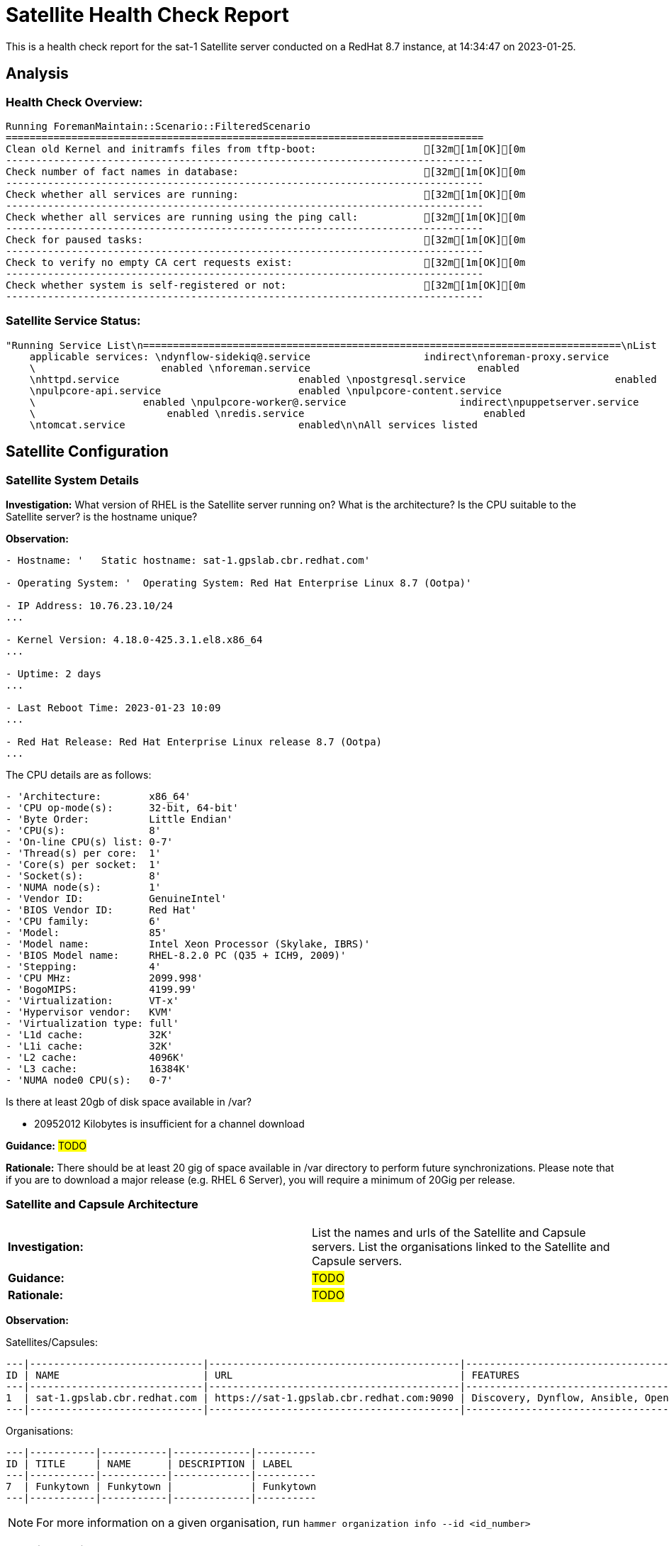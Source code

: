 = Satellite Health Check Report

This is a health check report for the sat-1 Satellite server conducted on a RedHat 8.7 instance, at 14:34:47 on 2023-01-25.

== Analysis

=== Health Check Overview:
----
Running ForemanMaintain::Scenario::FilteredScenario
================================================================================
Clean old Kernel and initramfs files from tftp-boot:                  [32m[1m[OK][0m
--------------------------------------------------------------------------------
Check number of fact names in database:                               [32m[1m[OK][0m
--------------------------------------------------------------------------------
Check whether all services are running:                               [32m[1m[OK][0m
--------------------------------------------------------------------------------
Check whether all services are running using the ping call:           [32m[1m[OK][0m
--------------------------------------------------------------------------------
Check for paused tasks:                                               [32m[1m[OK][0m
--------------------------------------------------------------------------------
Check to verify no empty CA cert requests exist:                      [32m[1m[OK][0m
--------------------------------------------------------------------------------
Check whether system is self-registered or not:                       [32m[1m[OK][0m
--------------------------------------------------------------------------------
----

=== Satellite Service Status:
----
"Running Service List\n================================================================================\nList
    applicable services: \ndynflow-sidekiq@.service                   indirect\nforeman-proxy.service
    \                     enabled \nforeman.service                            enabled
    \nhttpd.service                              enabled \npostgresql.service                         enabled
    \npulpcore-api.service                       enabled \npulpcore-content.service
    \                  enabled \npulpcore-worker@.service                   indirect\npuppetserver.service
    \                      enabled \nredis.service                              enabled
    \ntomcat.service                             enabled\n\nAll services listed                                                   \e[32m\e[1m[OK]\e[0m\n--------------------------------------------------------------------------------"

----

== Satellite Configuration

=== Satellite System Details

*Investigation:* What version of RHEL is the Satellite server running on? What is the architecture? Is the CPU suitable to the Satellite server? is the hostname unique?

*Observation:*
----
- Hostname: '   Static hostname: sat-1.gpslab.cbr.redhat.com'

- Operating System: '  Operating System: Red Hat Enterprise Linux 8.7 (Ootpa)'

- IP Address: 10.76.23.10/24
...

- Kernel Version: 4.18.0-425.3.1.el8.x86_64
...

- Uptime: 2 days
...

- Last Reboot Time: 2023-01-23 10:09
...

- Red Hat Release: Red Hat Enterprise Linux release 8.7 (Ootpa)
...

----

The CPU details are as follows:
----
- 'Architecture:        x86_64'
- 'CPU op-mode(s):      32-bit, 64-bit'
- 'Byte Order:          Little Endian'
- 'CPU(s):              8'
- 'On-line CPU(s) list: 0-7'
- 'Thread(s) per core:  1'
- 'Core(s) per socket:  1'
- 'Socket(s):           8'
- 'NUMA node(s):        1'
- 'Vendor ID:           GenuineIntel'
- 'BIOS Vendor ID:      Red Hat'
- 'CPU family:          6'
- 'Model:               85'
- 'Model name:          Intel Xeon Processor (Skylake, IBRS)'
- 'BIOS Model name:     RHEL-8.2.0 PC (Q35 + ICH9, 2009)'
- 'Stepping:            4'
- 'CPU MHz:             2099.998'
- 'BogoMIPS:            4199.99'
- 'Virtualization:      VT-x'
- 'Hypervisor vendor:   KVM'
- 'Virtualization type: full'
- 'L1d cache:           32K'
- 'L1i cache:           32K'
- 'L2 cache:            4096K'
- 'L3 cache:            16384K'
- 'NUMA node0 CPU(s):   0-7'

----

Is there at least 20gb of disk space available in /var?

- 20952012 Kilobytes is insufficient for a channel download


*Guidance:* #TODO#

*Rationale:* There should be at least 20 gig of space available in /var directory to perform future synchronizations. Please note that if you are to download a major release (e.g. RHEL 6 Server), you will require a minimum of 20Gig per release.


=== Satellite and Capsule Architecture
|=======
|*Investigation:*| List the names and urls of the Satellite and Capsule servers. List the organisations linked to the Satellite and Capsule servers.
|*Guidance:*| #TODO#
|*Rationale:*| #TODO#
|=======
*Observation:*

.Satellites/Capsules:
----
---|-----------------------------|------------------------------------------|---------------------------------------------------------------------------------
ID | NAME                        | URL                                      | FEATURES                                                                        
---|-----------------------------|------------------------------------------|---------------------------------------------------------------------------------
1  | sat-1.gpslab.cbr.redhat.com | https://sat-1.gpslab.cbr.redhat.com:9090 | Discovery, Dynflow, Ansible, Openscap, SSH, TFTP, Puppet CA, Puppet, Logs, Pu...
---|-----------------------------|------------------------------------------|---------------------------------------------------------------------------------
----
.Organisations:
----
---|-----------|-----------|-------------|----------
ID | TITLE     | NAME      | DESCRIPTION | LABEL    
---|-----------|-----------|-------------|----------
7  | Funkytown | Funkytown |             | Funkytown
---|-----------|-----------|-------------|---------- 
----

NOTE: For more information on a given organisation, run `hammer organization info --id <id_number>`

=== Satellite Version 
|======
|*Investigation:*| What is the currently installed Satellite version on the Satellite server and the capsules? What was the initial installation version?
|*Guidance:*| #TODO#
|*Rationale:*| #TODO#
|======

*Observation:* 

satellite-6.11.4.1-1.el8sat.noarch
...
 is installed on the Satellite server.

Package satellite-capsule is not installed on the Capsule Server.

=== Firewalls and Proxy
|=====
|*Investigation:| Is firewalling appropriately configured for the Satellite and Capsule servers? Is the proxy server able to access cdn.redhat.com and subscription.rhsm.redhat.com directly without SSL termination? Are the required ports open? Are any optional ports opened?
|Guidance:| #TODO#
|Rationale:
a|
Generally, the following 12 ports should be open on the firewall:

- 80/tcp
- 443/tcp
- 5647/tcp
- 8000/tcp
- 8140/tcp 
- 8443/tcp
- 9090/tcp
- 53/tcp
- 53/udp
- 67/udp
- 69/udp
- 5000/tcp
|=====
*Observation:* 
The ports that are currently open are:
---- 
'  ports: 53/udp 53/tcp 67/udp 69/udp 80/tcp 443/tcp 5647/tcp 8000/tcp 9090/tcp 8140/tcp'

----


== Infrastructure

=== Infrastructure Architecture
|=====
|*Investigation:*| List the organisations and locations associated with the Satellite server.
|*Guidance:*| #TODO#
|*Rationale:*| #TODO#
|=====
*Observation:*

.Organisations:
----
---|-----------|-----------|-------------|----------
ID | TITLE     | NAME      | DESCRIPTION | LABEL    
---|-----------|-----------|-------------|----------
7  | Funkytown | Funkytown |             | Funkytown
---|-----------|-----------|-------------|----------
----
.Locations:
----
---|------------------|------------------|------------
ID | TITLE            | NAME             | DESCRIPTION
---|------------------|------------------|------------
2  | Default Location | Default Location |            
---|------------------|------------------|------------
----

=== Network Requirements
|=====
|*Investigation:*| The network connectivey between Satellite and its capsules needs to be reliable. Can the Satellite connect to the CDN without issue? Do the FQDN, Domain, and Shortname connections resolve?
|*Guidance:*| #TODO#
|*Rationale:*| #TODO#
|=====
*Observation:*

.Ping results:
----
- PING sat-1.gpslab.cbr.redhat.com (10.76.23.10) 56(84) bytes of data.
- '64 bytes from sat-1.gpslab.cbr.redhat.com (10.76.23.10): icmp_seq=1 ttl=64 time=0.091
    ms'
- ''
- '--- sat-1.gpslab.cbr.redhat.com ping statistics ---'
- 1 packets transmitted, 1 received, 0% packet loss, time 0ms
- rtt min/avg/max/mdev = 0.091/0.091/0.091/0.000 ms
- PING sat-1.gpslab.cbr.redhat.com (10.76.23.10) 56(84) bytes of data.
- '64 bytes from sat-1.gpslab.cbr.redhat.com (10.76.23.10): icmp_seq=1 ttl=64 time=0.109
    ms'
- ''
- '--- sat-1.gpslab.cbr.redhat.com ping statistics ---'
- 1 packets transmitted, 1 received, 0% packet loss, time 0ms
- rtt min/avg/max/mdev = 0.109/0.109/0.109/0.000 ms

----
.CDN Connection:
----
- PING e4177.cd.akamaiedge.net (23.0.236.83) 56(84) bytes of data.
- '64 bytes from a23-0-236-83.deploy.static.akamaitechnologies.com (23.0.236.83):
    icmp_seq=1 ttl=54 time=5.28 ms'
- ''
- '--- e4177.cd.akamaiedge.net ping statistics ---'
- 1 packets transmitted, 1 received, 0% packet loss, time 0ms
- rtt min/avg/max/mdev = 5.284/5.284/5.284/0.000 ms

----
.Are the required ports listening?
----
- 'LISTEN 0      128               0.0.0.0:9090       0.0.0.0:*          '
- 'LISTEN 0      50                      *:8140             *:*          '
- 'LISTEN 0      128                     *:80               *:*          '
- 'LISTEN 0      128                     *:443              *:*          '
- 'LISTEN 0      128                  [::]:9090          [::]:*          '

----

=== Custom Hierarchies
|=====
|*Investigation:*| #TODO#
|*Observation:*| #TODO#
|*Guidance:*| #TODO#
|*Rationale:*| #TODO#
|=====

== Storage

=== Qpidd Storage
|=====
|*Investigation:*| Is the qpidd service available? How much space is available in the qpidd partition? is the qpidd parititon too large?
|*Guidance:*| #TODO#
|*Rationale:*| #TODO#
|=====
*Observation:*

- Unit qpidd.service could not be found.


- 'du: cannot access ''/var/lib/qpidd'': No such file or directory'



=== Backup/Restore Procedures
|=====
|*Investigation:*| If the client is using snapshots, what are the backups listed in foreman-maintain backups? What kinds of backup procedures are in place for the Satellite? The consultant will likely have to ask the client for additional information on procedures and backup philosophy.
|*Observation:*| #CONSULTANT TODO#
|*Guidance:*| #CONSULTANT TODO#
|*Rationale:*| #CONSULTANT TODO#
|=====

== Host Management

=== Remote Execution
|=====
|*Investigation:*| Is remote execution set up on Satellite? Is cron used to execute these remote jobs?
|*Guidance:*| #TODO#
|*Rationale:*| #TODO#
|=====
*Observation:*
----
- '----|------------------------------------------------------|----------------------------|----------|-------------'
- 'ID  | NAME                                                 | JOB CATEGORY               |
    PROVIDER | TYPE        '
- '----|------------------------------------------------------|----------------------------|----------|-------------'
- 178 | Ansible Collection - Install from Galaxy             | Ansible Galaxy             |
    Ansible  | job_template
- 179 | Ansible Roles - Ansible Default                      | Ansible Playbook           |
    Ansible  | job_template
- 180 | Ansible Roles - Install from Galaxy                  | Ansible Galaxy             |
    Ansible  | job_template
- 181 | Ansible Roles - Install from git                     | Ansible Roles Installation
    | Ansible  | job_template
- 185 | Ansible - Run insights maintenance plan              | Ansible Playbook           |
    Ansible  | job_template
- 191 | Ansible - Run playbook                               | Ansible Playbook           |
    Ansible  | job_template
- 182 | Capsule Upgrade Playbook                             | Maintenance Operations     |
    Ansible  | job_template
- 206 | Change content source                                | Katello                    |
    SSH      | job_template
- '211 | Check Leapp                                          | Leapp                      |
    SSH      | snippet     '
- 149 | Check Update - SSH Default                           | Packages                   |
    SSH      | job_template
- 183 | Configure Cloud Connector                            | Maintenance Operations     |
    Ansible  | job_template
- 184 | Convert to RHEL                                      | Convert 2 RHEL             |
    Ansible  | job_template
- 207 | Install errata by search query - Katello SSH Default | Katello                    |
    SSH      | job_template
- 161 | Install Errata - Katello Ansible Default             | Katello via Ansible        |
    Ansible  | job_template
- 160 | Install Errata - Katello SSH Default                 | Katello                    |
    SSH      | job_template
- 163 | Install Group - Katello Ansible Default              | Katello via Ansible        |
    Ansible  | job_template
- 162 | Install Group - Katello SSH Default                  | Katello                    |
    SSH      | job_template
- 165 | Install Package - Katello Ansible Default            | Katello via Ansible        |
    Ansible  | job_template
- 164 | Install Package - Katello SSH Default                | Katello                    |
    SSH      | job_template
- 186 | Module Action - Ansible Default                      | Ansible Modules            |
    Ansible  | job_template
- 150 | Module Action - SSH Default                          | Modules                    |
    SSH      | job_template
- 187 | Package Action - Ansible Default                     | Ansible Packages           |
    Ansible  | job_template
- 151 | Package Action - SSH Default                         | Packages                   |
    SSH      | job_template
- 188 | Power Action - Ansible Default                       | Ansible Power              |
    Ansible  | job_template
- 152 | Power Action - SSH Default                           | Power                      |
    SSH      | job_template
- 153 | Puppet Agent Disable - SSH Default                   | Puppet                     |
    SSH      | job_template
- 154 | Puppet Agent Enable - SSH Default                    | Puppet                     |
    SSH      | job_template
- 155 | Puppet Module - Install from forge - SSH Default     | Puppet                     |
    SSH      | job_template
- 156 | Puppet Module - Install from git - SSH Default       | Puppet                     |
    SSH      | job_template
- 189 | Puppet Run Once - Ansible Default                    | Ansible Puppet             |
    Ansible  | job_template
- 157 | Puppet Run Once - SSH Default                        | Puppet                     |
    SSH      | job_template
- 167 | Remove Group - Katello Ansible Default               | Katello via Ansible        |
    Ansible  | job_template
- 166 | Remove Group - Katello SSH Default                   | Katello                    |
    SSH      | job_template
- 169 | Remove Package - Katello Ansible Default             | Katello via Ansible        |
    Ansible  | job_template
- 168 | Remove Package - Katello SSH Default                 | Katello                    |
    SSH      | job_template
- 209 | Resolve Traces - Katello Ansible Default             | Katello via Ansible        |
    Ansible  | job_template
- 208 | Resolve Traces - Katello SSH Default                 | Katello                    |
    SSH      | job_template
- 171 | Restart Services - Katello Ansible Default           | Katello via Ansible        |
    Ansible  | job_template
- 170 | Restart Services - Katello SSH Default               | Katello                    |
    SSH      | job_template
- 205 | Run a playbook downloaded from RH cloud              | Red Hat Insights           |
    Ansible  | job_template
- 190 | Run Command - Ansible Default                        | Ansible Commands           |
    Ansible  | job_template
- 158 | Run Command - SSH Default                            | Commands                   |
    SSH      | job_template
- 176 | Run OpenSCAP scans                                   | OpenSCAP                   |
    SSH      | job_template
- 210 | Run OpenSCAP scans - Ansible Default                 | OpenSCAP Ansible Commands  |
    Ansible  | job_template
- 177 | Run OVAL scans                                       | OpenSCAP                   |
    SSH      | job_template
- 212 | Run preupgrade via Leapp                             | Leapp - Preupgrade         |
    SSH      | job_template
- 213 | Run remediation plan via Leapp                       | Other                      |
    SSH      | job_template
- 148 | Run remediations based on Insights recommendations   | Red Hat Insights           |
    Ansible  | job_template
- 214 | Run upgrade via Leapp                                | Leapp - Upgrade            |
    Ansible  | job_template
- 192 | Service Action - Ansible Default                     | Ansible Services           |
    Ansible  | job_template
- 193 | Service Action - Enable Web Console                  | Ansible Services           |
    Ansible  | job_template
- 159 | Service Action - SSH Default                         | Services                   |
    SSH      | job_template
- 173 | Update Group - Katello Ansible Default               | Katello via Ansible        |
    Ansible  | job_template
- 172 | Update Group - Katello SSH Default                   | Katello                    |
    SSH      | job_template
- 175 | Update Package - Katello Ansible Default             | Katello via Ansible        |
    Ansible  | job_template
- 174 | Update Package - Katello SSH Default                 | Katello                    |
    SSH      | job_template
- '----|------------------------------------------------------|----------------------------|----------|-------------'

----

=== Provisioning
|=====
|*Investigation:*| #TODO#
|*Observation:*| #CONSULTANT TODO#
|*Guidance:*| #CONSULTANT TODO#
|*Rationale:*| #CONSULTANT TODO#
|=====

=== Errata
|=====
|*Investigation:*| Are errata used? How is Errata managed? What errata are installable on the registered hosts?
|*Guidance:*| #TODO#
|*Rationale:*| As a part of Red Hat’s quality control and release process, we provide customers with updates for each release of official Red Hat RPMs. Red Hat compiles groups of related package into an erratum along with an advisory that provides a description of the update. Security Advisory errata describe fixed security issues found in the package. Bug Fix Advisory errata describes bug fixes, and Product Enhancement Advisory describes enhancements and new features added to the package. 
|=====
*Observation:*

NOTE: The errata variable has been omitted in the report due to size of role. Replace the variable here if you choose to include the role.

== Satellite Management

=== Satellite Logging
|=====
|*Investigation:*| Are any errors logged in the foreman, foreman-proxy, or /var logs? Do any issues tie in with other issues identified in the report?
|*Guidance:*| #TODO#
|*Rationale:*| Any errors that appear in the logs should be investigated to ensure that Satellite is functioning effectively and correctly to avoid bugs and security vulnerabilities. 
|=====
*Observation:*

+ /var/log/foreman/production.log returns:
----
The production.log does not contain any errors.
----

+ /var/log/foreman-proxy/proxy.log returns:
----
The proxy.log does not contain any errors.
----

+ /var/log/messages returns:
----
- 'Jan 25 10:23:15 sat-1 ansible-ansible.legacy.command[71509]: Invoked with _raw_params=cat
    /var/log/foreman/production.log | grep error | grep failed _uses_shell=True warn=False
    stdin_add_newline=True strip_empty_ends=True argv=None chdir=None executable=None
    creates=None removes=None stdin=None'
- 'Jan 25 10:23:17 sat-1 ansible-ansible.legacy.command[71630]: Invoked with _raw_params=cat
    /var/log/foreman-proxy/proxy.log | grep error | grep failed _uses_shell=True warn=False
    stdin_add_newline=True strip_empty_ends=True argv=None chdir=None executable=None
    creates=None removes=None stdin=None'
- 'Jan 25 10:23:18 sat-1 ansible-ansible.legacy.command[71751]: Invoked with _raw_params=cat
    /var/log/messages | grep error | grep failed _uses_shell=True warn=False stdin_add_newline=True
    strip_empty_ends=True argv=None chdir=None executable=None creates=None removes=None
    stdin=None'
- 'Jan 25 10:40:23 sat-1 ansible-ansible.legacy.command[76350]: Invoked with _raw_params=cat
    /var/log/foreman/production.log | grep error | grep failed _uses_shell=True warn=False
    stdin_add_newline=True strip_empty_ends=True argv=None chdir=None executable=None
    creates=None removes=None stdin=None'
- 'Jan 25 10:40:24 sat-1 ansible-ansible.legacy.command[76471]: Invoked with _raw_params=cat
    /var/log/foreman-proxy/proxy.log | grep error | grep failed _uses_shell=True warn=False
    stdin_add_newline=True strip_empty_ends=True argv=None chdir=None executable=None
    creates=None removes=None stdin=None'
- 'Jan 25 10:40:26 sat-1 ansible-ansible.legacy.command[76593]: Invoked with _raw_params=cat
    /var/log/messages | grep error | grep failed _uses_shell=True warn=False stdin_add_newline=True
    strip_empty_ends=True argv=None chdir=None executable=None creates=None removes=None
    stdin=None'
- 'Jan 25 10:42:57 sat-1 ansible-ansible.legacy.command[80676]: Invoked with _raw_params=cat
    /var/log/foreman/production.log | grep error | grep failed _uses_shell=True warn=False
    stdin_add_newline=True strip_empty_ends=True argv=None chdir=None executable=None
    creates=None removes=None stdin=None'
- 'Jan 25 10:42:58 sat-1 ansible-ansible.legacy.command[80797]: Invoked with _raw_params=cat
    /var/log/foreman-proxy/proxy.log | grep error | grep failed _uses_shell=True warn=False
    stdin_add_newline=True strip_empty_ends=True argv=None chdir=None executable=None
    creates=None removes=None stdin=None'
- 'Jan 25 10:43:00 sat-1 ansible-ansible.legacy.command[80918]: Invoked with _raw_params=cat
    /var/log/messages | grep error | grep failed _uses_shell=True warn=False stdin_add_newline=True
    strip_empty_ends=True argv=None chdir=None executable=None creates=None removes=None
    stdin=None'
- 'Jan 25 10:45:22 sat-1 ansible-ansible.legacy.command[84962]: Invoked with _raw_params=cat
    /var/log/foreman/production.log | grep error | grep failed _uses_shell=True warn=False
    stdin_add_newline=True strip_empty_ends=True argv=None chdir=None executable=None
    creates=None removes=None stdin=None'
- 'Jan 25 10:45:24 sat-1 ansible-ansible.legacy.command[85084]: Invoked with _raw_params=cat
    /var/log/foreman-proxy/proxy.log | grep error | grep failed _uses_shell=True warn=False
    stdin_add_newline=True strip_empty_ends=True argv=None chdir=None executable=None
    creates=None removes=None stdin=None'
- 'Jan 25 10:45:25 sat-1 ansible-ansible.legacy.command[85205]: Invoked with _raw_params=cat
    /var/log/messages | grep error | grep failed _uses_shell=True warn=False stdin_add_newline=True
    strip_empty_ends=True argv=None chdir=None executable=None creates=None removes=None
    stdin=None'
- 'Jan 25 10:50:30 sat-1 ansible-ansible.legacy.command[89267]: Invoked with _raw_params=cat
    /var/log/foreman/production.log | grep error | grep failed _uses_shell=True warn=False
    stdin_add_newline=True strip_empty_ends=True argv=None chdir=None executable=None
    creates=None removes=None stdin=None'
- 'Jan 25 10:50:32 sat-1 ansible-ansible.legacy.command[89388]: Invoked with _raw_params=cat
    /var/log/foreman-proxy/proxy.log | grep error | grep failed _uses_shell=True warn=False
    stdin_add_newline=True strip_empty_ends=True argv=None chdir=None executable=None
    creates=None removes=None stdin=None'
- 'Jan 25 10:50:33 sat-1 ansible-ansible.legacy.command[89509]: Invoked with _raw_params=cat
    /var/log/messages | grep error | grep failed _uses_shell=True warn=False stdin_add_newline=True
    strip_empty_ends=True argv=None chdir=None executable=None creates=None removes=None
    stdin=None'
- 'Jan 25 10:58:06 sat-1 ansible-ansible.legacy.command[94241]: Invoked with _raw_params=cat
    /var/log/foreman/production.log | grep error | grep failed _uses_shell=True warn=False
    stdin_add_newline=True strip_empty_ends=True argv=None chdir=None executable=None
    creates=None removes=None stdin=None'
- 'Jan 25 10:58:08 sat-1 ansible-ansible.legacy.command[94362]: Invoked with _raw_params=cat
    /var/log/foreman-proxy/proxy.log | grep error | grep failed _uses_shell=True warn=False
    stdin_add_newline=True strip_empty_ends=True argv=None chdir=None executable=None
    creates=None removes=None stdin=None'
- 'Jan 25 10:58:09 sat-1 ansible-ansible.legacy.command[94483]: Invoked with _raw_params=cat
    /var/log/messages | grep error | grep failed _uses_shell=True warn=False stdin_add_newline=True
    strip_empty_ends=True argv=None chdir=None executable=None creates=None removes=None
    stdin=None'
- 'Jan 25 14:07:38 sat-1 ansible-ansible.legacy.command[102637]: Invoked with _raw_params=cat
    /var/log/foreman/production.log | grep error | grep failed _uses_shell=True warn=False
    stdin_add_newline=True strip_empty_ends=True argv=None chdir=None executable=None
    creates=None removes=None stdin=None'
- 'Jan 25 14:07:39 sat-1 ansible-ansible.legacy.command[102763]: Invoked with _raw_params=cat
    /var/log/foreman-proxy/proxy.log | grep error | grep failed _uses_shell=True warn=False
    stdin_add_newline=True strip_empty_ends=True argv=None chdir=None executable=None
    creates=None removes=None stdin=None'
- 'Jan 25 14:07:40 sat-1 ansible-ansible.legacy.command[102884]: Invoked with _raw_params=cat
    /var/log/messages | grep error | grep failed _uses_shell=True warn=False stdin_add_newline=True
    strip_empty_ends=True argv=None chdir=None executable=None creates=None removes=None
    stdin=None'
- 'Jan 25 14:22:24 sat-1 ansible-ansible.legacy.command[108069]: Invoked with _raw_params=cat
    /var/log/foreman/production.log | grep error | grep failed _uses_shell=True warn=False
    stdin_add_newline=True strip_empty_ends=True argv=None chdir=None executable=None
    creates=None removes=None stdin=None'
- 'Jan 25 14:22:25 sat-1 ansible-ansible.legacy.command[108195]: Invoked with _raw_params=cat
    /var/log/foreman-proxy/proxy.log | grep error | grep failed _uses_shell=True warn=False
    stdin_add_newline=True strip_empty_ends=True argv=None chdir=None executable=None
    creates=None removes=None stdin=None'
- 'Jan 25 14:22:25 sat-1 ansible-ansible.legacy.command[108316]: Invoked with _raw_params=cat
    /var/log/messages | grep error | grep failed _uses_shell=True warn=False stdin_add_newline=True
    strip_empty_ends=True argv=None chdir=None executable=None creates=None removes=None
    stdin=None'
- 'Jan 25 14:28:23 sat-1 ansible-ansible.legacy.command[113181]: Invoked with _raw_params=cat
    /var/log/foreman/production.log | grep error | grep failed _uses_shell=True warn=False
    stdin_add_newline=True strip_empty_ends=True argv=None chdir=None executable=None
    creates=None removes=None stdin=None'
- 'Jan 25 14:28:24 sat-1 ansible-ansible.legacy.command[113307]: Invoked with _raw_params=cat
    /var/log/foreman-proxy/proxy.log | grep error | grep failed _uses_shell=True warn=False
    stdin_add_newline=True strip_empty_ends=True argv=None chdir=None executable=None
    creates=None removes=None stdin=None'
- 'Jan 25 14:28:25 sat-1 ansible-ansible.legacy.command[113429]: Invoked with _raw_params=cat
    /var/log/messages | grep error | grep failed _uses_shell=True warn=False stdin_add_newline=True
    strip_empty_ends=True argv=None chdir=None executable=None creates=None removes=None
    stdin=None'
- 'Jan 25 14:35:45 sat-1 ansible-ansible.legacy.command[118338]: Invoked with _raw_params=cat
    /var/log/foreman/production.log | grep error | grep failed _uses_shell=True warn=False
    stdin_add_newline=True strip_empty_ends=True argv=None chdir=None executable=None
    creates=None removes=None stdin=None'
- 'Jan 25 14:35:46 sat-1 ansible-ansible.legacy.command[118459]: Invoked with _raw_params=cat
    /var/log/foreman-proxy/proxy.log | grep error | grep failed _uses_shell=True warn=False
    stdin_add_newline=True strip_empty_ends=True argv=None chdir=None executable=None
    creates=None removes=None stdin=None'

----

=== Patch Cycles
|=====
|*Investigation:*| #CONSULTANT TODO#
|*Observation:*| #CONSULTANT TODO#
|*Guidance:*| #CONSULTANT TODO#
|*Rationale:*| #CONSULTANT TODO#
|=====

=== Sync Plans
|=====
|*Investigation:*| #TODO#
|*Observation:*| #TODO#
|*Guidance:*| #TODO#
|*Rationale:*| #TODO#
|=====

=== Activation Keys
|=====
|*Investigation:*| #TODO#
|*Observation:*| #TODO#
|*Guidance:*| #TODO#
|*Rationale:*| #TODO#
|=====

=== Registered hosts

*Investigation:* How many registered hosts are connected to the Satellite? 

*Observation:*
----
- aap.gpslab.cbr.redhat.com                                         10.76.23.75
- aap-poc2.gpslab.cbr.redhat.com                                    10.76.23.23
- assisted-service.gpslab.cbr.redhat.com                            10.76.23.8
- backend-01.vm.gpslab.cbr.redhat.com                               172.16.5.20
- backend-02.vm.gpslab.cbr.redhat.com                               172.16.5.21
- backend-03.vm.gpslab.cbr.redhat.com                               172.16.5.22
- bastion.gpslab.cbr.redhat.com                                     10.76.23.8
- browbeat.gpslab.cbr.redhat.com                                    10.76.23.15
- cephfs1.gpslab.cbr.redhat.com                                     10.76.23.17
- disco-bastion.gpslab.cbr.redhat.com                               10.88.0.1
- disco-tang.gpslab.cbr.redhat.com                                  192.168.200.135
- disco-tang.vm.gpslab.cbr.redhat.com                               10.0.1.112
- ha2-proxy-backend-01-74wzrcw4jnjl-server-vqzwxhesifqr.vm.gpslab   172.16.5.96
- ha2-proxy-backend-01-itdvzgshh5cu-server-itc7c4wkakxj.vm.gpslab   172.16.5.87
- ha2-proxy-backend-01-ybhz342ekg7l-server-b7y5gasvgv4e.vm.gpslab   172.16.5.127
- ha2-proxy-backend-02-dahbrxmovmro-server-uyfdpeekxm3c.vm.gpslab   172.16.5.243
- ha2-proxy-backend-02-g6wjwsxqyvbs-server-6qryxddodqwq.vm.gpslab   172.16.5.131
- ha2-proxy-backend-02-pt4ha5e7gohj-server-p4xb4fbrhcgb.vm.gpslab   172.16.5.66
- ha2-proxy-backend-03-5gexvnc74aww-server-wnwbh632xv63.vm.gpslab   172.16.5.10
- ha2-proxy-backend-03-naua63ftfd7m-server-ipjoe7e7ersv.vm.gpslab   172.16.5.238
- ha2-proxy-backend-03-xtvckf4wiyf4-server-lcc6zbqly7rk.vm.gpslab   172.16.5.207
- ha2-proxy-bastion-nsvlwizm5m5i-server-gmhnmkno5e45.vm.gpslab.cbr  172.16.5.203
- ha2-proxy-bastion-uz7mpzd3hjnh-server-llf3fggcroq7.vm.gpslab.cbr  172.16.5.56
- ha2-proxy-bastion-zvrjabmpoduh-server-ad3iwr5imr4v.vm.gpslab.cbr  172.16.5.149
- ha2-proxy-proxy-01-f6f42gtvnwt6-server-obwefs7hlgud.vm.gpslab.cb  172.16.5.216
- ha2-proxy-proxy-01-mwzu7l2jxkk5-server-k7hcqlu5zxr7.vm.gpslab.cb  172.16.5.218
- ha2-proxy-proxy-01-teaud2wnib5n-server-iuc44q2vavnf.vm.gpslab.cb  172.16.5.22
- ha2-proxy-proxy-02-m6hul6apypp4-server-lsnfdrqgxwy5.vm.gpslab.cb  172.16.5.80
- ha2-proxy-proxy-02-tlrj25x6aav7-server-7qeispdud2kg.vm.gpslab.cb  172.16.5.122
- ha2-proxy-proxy-02-vmsb32jhqq4z-server-n22fgji5s7vx.vm.gpslab.cb  172.16.5.65
- ha-bastion.vm.gpslab.cbr.redhat.com                               172.16.5.5
- haproxy-1.gpslab.cbr.redhat.com                                   192.168.22.22
- haproxy-2.gpslab.cbr.redhat.com                                   192.168.22.23
- ha-proxy-main.vm.gpslab.cbr.redhat.com                            172.16.5.11
- ha-proxy-spare.vm.gpslab.cbr.redhat.com                           172.16.5.12
- ipa1.gpslab.cbr.redhat.com                                        10.76.23.245
- ipa2.gpslab.cbr.redhat.com                                        10.76.23.244
- ipa3.gpslab.cbr.redhat.com                                        10.76.23.243
- ipa6.gpslab.cbr.redhat.com                                        10.76.23.46
- ipa-test.gpslab.cbr.redhat.com                                    10.76.23.16
- jirasd-poc.gpslab.cbr.redhat.com                                  10.76.23.18
- jira-temp.gpslab.cbr.redhat.com                                   10.76.23.44
- jumpbox.gpslab.cbr.redhat.com                                     10.76.23.21
- kvm1.gpslab.cbr.redhat.com                                        10.76.23.45
- lab-ceph-1.gpslab.cbr.redhat.com                                  10.76.23.60
- lab-ceph-2.gpslab.cbr.redhat.com                                  10.76.23.61
- lab-ceph-3.gpslab.cbr.redhat.com                                  10.76.23.62
- lab-ceph-4.gpslab.cbr.redhat.com                                  10.76.23.63
- lab-ceph-5.gpslab.cbr.redhat.com                                  10.76.23.64
- lab-ceph-admin.gpslab.cbr.redhat.com                              192.168.22.59
- lab-compute-1.gpslab.cbr.redhat.com                               192.168.14.8
- lab-compute-2.gpslab.cbr.redhat.com                               10.76.23.81
- lab-compute-3.gpslab.cbr.redhat.com                               192.168.22.10
- lab-ctlr-1.gpslab.cbr.redhat.com                                  192.168.14.5
- lab-ctlr-2.gpslab.cbr.redhat.com                                  192.168.11.92
- lab-ctlr-3.gpslab.cbr.redhat.com                                  10.76.23.90
- lab-kvm-1.gpslab.cbr.redhat.com                                   192.168.10.43
- lab-ospd-1.gpslab.cbr.redhat.com                                  10.76.23.4
- lab-prometheus-1.gpslab.cbr.redhat.com                            10.76.23.31
- 'lab-rhv-1.gpslab.cbr.redhat.com                                   '
- 'lab-rhv-2.gpslab.cbr.redhat.com                                   '
- nfs.gpslab.cbr.redhat.com                                         10.76.23.40
- os-control.gpslab.cbr.redhat.com                                  10.76.23.17
- osp17-ospd.gpslab.cbr.redhat.com                                  10.76.23.55
- ost1-bastion                                                      172.21.0.252
- ost1-bastion.vm.gpslab.cbr.redhat.com                             172.21.0.252
- ost1-ceph-1                                                       192.168.100.31
- ost1-ceph-1.vm.gpslab.cbr.redhat.com                              172.22.0.31
- ost1-ceph-2                                                       172.19.0.32
- ost1-ceph-2.vm.gpslab.cbr.redhat.com                              172.19.0.32
- ost1-ceph-3                                                       192.168.100.33
- ost1-ceph-3.vm.gpslab.cbr.redhat.com                              172.22.0.33
- ost1-ceph-4                                                       192.168.100.34
- ost1-ceph-4.vm.gpslab.cbr.redhat.com                              192.168.100.34
- ost1-ceph-5                                                       172.19.0.35
- ost1-ceph-5.vm.gpslab.cbr.redhat.com                              172.19.0.35
- 'ost1-ospd-1                                                       '
- 'ost1-ospd-1.vm.gpslab.cbr.redhat.com                              '
- ost3-bastion.vm.gpslab.cbr.redhat.com                             192.168.24.252
- ost4-bastion.vm.gpslab.cbr.redhat.com                             192.168.24.252
- ost4-ceph-1.vm.gpslab.cbr.redhat.com                              172.22.0.31
- ost4-ceph-2.vm.gpslab.cbr.redhat.com                              172.19.0.32
- ost4-ceph-3.vm.gpslab.cbr.redhat.com                              172.22.0.33
- ost4-ceph-4.vm.gpslab.cbr.redhat.com                              172.19.0.34
- ost4-ceph-5.vm.gpslab.cbr.redhat.com                              172.19.0.35
- 'ost4-ospd-1.vm.gpslab.cbr.redhat.com                              '
- ost5-bastion.vm.gpslab.cbr.redhat.com                             192.168.24.252
- ost6-bastion.vm.gpslab.cbr.redhat.com                             192.168.24.252
- ost6-ceph-1.vm.gpslab.cbr.redhat.com                              192.168.100.31
- ost6-ceph-2.vm.gpslab.cbr.redhat.com                              172.22.0.32
- ost6-ceph-3.vm.gpslab.cbr.redhat.com                              192.168.100.33
- ost6-ceph-4.vm.gpslab.cbr.redhat.com                              172.19.0.34
- ost6-ceph-5.vm.gpslab.cbr.redhat.com                              172.22.0.35
- ost6-novajoin-1                                                   192.168.24.7
- ost6-novajoin-1.vm.gpslab.cbr.redhat.com                          192.168.24.7
- ost6-novajoin-2                                                   192.168.24.8
- ost6-novajoin-2.vm.gpslab.cbr.redhat.com                          172.21.0.8
- ost6-ospd-1.vm.gpslab.cbr.redhat.com                              192.168.100.253
- ost7-bastion.vm.gpslab.cbr.redhat.com                             172.22.0.252
- quay.gpslab.cbr.redhat.com                                        10.76.23.14
- sat-2.gpslab.cbr.redhat.com                                       10.76.23.9
- tang.gpslab.cbr.redhat.com                                        10.76.23.76
- test01.vm.gpslab.cbr.redhat.com                                   192.168.1.114
- test-ceph-1                                                       192.168.99.11
- test-ceph-2                                                       192.168.99.12
- test-ceph-3                                                       192.168.99.13
- test-ceph-4                                                       192.168.99.14
- test-ceph-5                                                       192.168.99.15
- test-ceph-admin                                                   10.76.23.47
- test.gpslab.cbr.redhat.com                                        10.76.23.17
- test-ospd-1.gpslab.cbr.redhat.com                                 10.76.23.8
- thanos.gpslab.cbr.redhat.com                                      10.76.23.30

----
